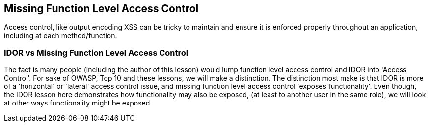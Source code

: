 == Missing Function Level Access Control

Access control, like output encoding XSS can be tricky to maintain and ensure it is enforced properly throughout an application, including at each method/function.

=== IDOR vs Missing Function Level Access Control

The fact is many people (including the author of this lesson) would lump function level access control and IDOR into 'Access Control'. For sake of OWASP, Top 10 and these lessons, we will make a
distinction. The distinction most make is that IDOR is more of a 'horizontal' or 'lateral' access control issue, and missing function level access control 'exposes functionality'. Even though,
the IDOR lesson here demonstrates how functionality may also be exposed, (at least to another user in the same role), we will look at other ways functionality might be exposed.